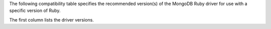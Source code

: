 The following compatibility table specifies the recommended
version(s) of the MongoDB Ruby driver for use with a specific version of
Ruby.

The first column lists the driver versions.

